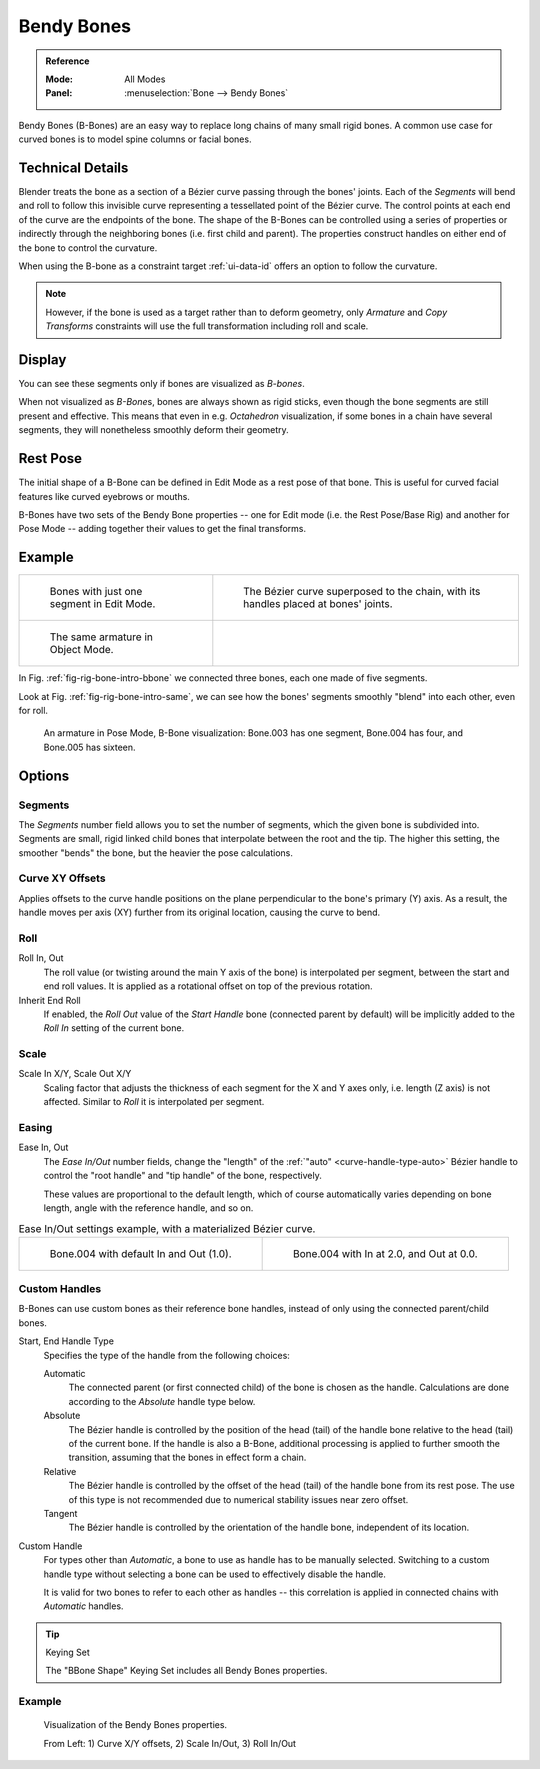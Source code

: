 .. (todo 2.78 add) images: https://code.blender.org/2016/05/
.. an-in-depth-look-at-how-b-bones-work-including-details-of-the-new-bendy-bones/

.. _bendy-bones:

***********
Bendy Bones
***********

.. admonition:: Reference
   :class: refbox

   :Mode:      All Modes
   :Panel:     :menuselection:`Bone --> Bendy Bones`

Bendy Bones (B-Bones) are an easy way to replace long chains of many small rigid bones.
A common use case for curved bones is to model spine columns or facial bones.


Technical Details
=================

Blender treats the bone as a section of a Bézier curve passing through the bones' joints.
Each of the *Segments* will bend and roll to follow this invisible curve
representing a tessellated point of the Bézier curve.
The control points at each end of the curve are the endpoints of the bone.
The shape of the B-Bones can be controlled using a series of properties or
indirectly through the neighboring bones (i.e. first child and parent).
The properties construct handles on either end of the bone to control the curvature.

.. move to constraint > common?

When using the B-bone as a constraint target :ref:`ui-data-id` offers an option to follow the curvature.

.. note::

   However, if the bone is used as a target rather than to deform geometry,
   only *Armature* and *Copy Transforms* constraints will use the full
   transformation including roll and scale.


Display
=======

You can see these segments only if bones are visualized as *B-bones*.

When not visualized as *B-Bone*\ s, bones are always shown as rigid sticks,
even though the bone segments are still present and effective.
This means that even in e.g. *Octahedron* visualization,
if some bones in a chain have several segments,
they will nonetheless smoothly deform their geometry.


Rest Pose
=========

The initial shape of a B-Bone can be defined in Edit Mode as a rest pose of that bone.
This is useful for curved facial features like curved eyebrows or mouths.

B-Bones have two sets of the Bendy Bone properties -- one for Edit mode (i.e. the Rest Pose/Base Rig) and
another for Pose Mode -- adding together their values to get the final transforms.


Example
=======

.. list-table::

   * - .. _fig-rig-bone-intro-bbone:

       .. figure:: /images/animation_armatures_bones_properties_bendy-bones_b-bones-1.png

          Bones with just one segment in Edit Mode.

     - .. figure:: /images/animation_armatures_bones_properties_bendy-bones_b-bones-2.png

          The Bézier curve superposed to the chain, with its handles placed at bones' joints.

   * - .. _fig-rig-bone-intro-same:

       .. figure:: /images/animation_armatures_bones_properties_bendy-bones_b-bones-3.png

          The same armature in Object Mode.

     - ..

In Fig. :ref:`fig-rig-bone-intro-bbone` we connected three bones,
each one made of five segments.

Look at Fig. :ref:`fig-rig-bone-intro-same`,
we can see how the bones' segments smoothly "blend" into each other, even for roll.

.. figure:: /images/animation_armatures_bones_properties_bendy-bones_pose-mode.png

   An armature in Pose Mode, B-Bone visualization: Bone.003 has one segment,
   Bone.004 has four, and Bone.005 has sixteen.


Options
=======

Segments
--------

The *Segments* number field allows you to set the number of segments, which the given bone is subdivided into.
Segments are small, rigid linked child bones that interpolate between the root and the tip.
The higher this setting, the smoother "bends" the bone, but the heavier the pose calculations.


Curve XY Offsets
----------------

Applies offsets to the curve handle positions on the plane perpendicular to the bone's primary (Y) axis.
As a result, the handle moves per axis (XY) further from its original location, causing the curve to bend.


Roll
----

Roll In, Out
   The roll value (or twisting around the main Y axis of the bone) is interpolated per segment,
   between the start and end roll values.
   It is applied as a rotational offset on top of the previous rotation.
Inherit End Roll
   If enabled, the *Roll Out* value of the *Start Handle* bone (connected parent by default)
   will be implicitly added to the *Roll In* setting of the current bone.


Scale
-----

Scale In X/Y, Scale Out X/Y
   Scaling factor that adjusts the thickness of each segment for the X and Y axes only,
   i.e. length (Z axis) is not affected. Similar to *Roll* it is interpolated per segment.


Easing
------

Ease In, Out
   The *Ease In/Out* number fields, change the "length" of the :ref:`"auto" <curve-handle-type-auto>` Bézier handle
   to control the "root handle" and "tip handle" of the bone, respectively.

   These values are proportional to the default length,
   which of course automatically varies depending on bone length,
   angle with the reference handle, and so on.

.. list-table:: Ease In/Out settings example, with a materialized Bézier curve.

   * - .. figure:: /images/animation_armatures_bones_properties_bendy-bones_curve-in-out-1.png
          :width: 320px

          Bone.004 with default In and Out (1.0).

     - .. figure:: /images/animation_armatures_bones_properties_bendy-bones_curve-in-out-2.png
          :width: 320px

          Bone.004 with In at 2.0, and Out at 0.0.


Custom Handles
--------------

B-Bones can use custom bones as their reference bone handles, instead of only using the connected parent/child bones.

Start, End Handle Type
   Specifies the type of the handle from the following choices:

   Automatic
      The connected parent (or first connected child) of the bone is chosen as the handle.
      Calculations are done according to the *Absolute* handle type below.
   Absolute
      The Bézier handle is controlled by the position of the head (tail) of the handle bone
      relative to the head (tail) of the current bone. If the handle is also a B-Bone,
      additional processing is applied to further smooth the transition, assuming that
      the bones in effect form a chain.
   Relative
      The Bézier handle is controlled by the offset of the head (tail) of the handle bone from its rest pose.
      The use of this type is not recommended due to numerical stability issues near zero offset.
   Tangent
      The Bézier handle is controlled by the orientation of the handle bone, independent of its location.

Custom Handle
   For types other than *Automatic*, a bone to use as handle has to be manually selected.
   Switching to a custom handle type without selecting a bone can be used to effectively disable the handle.

   It is valid for two bones to refer to each other as handles -- this correlation is applied
   in connected chains with *Automatic* handles.

.. tip:: Keying Set

   The "BBone Shape" Keying Set includes all Bendy Bones properties.


Example
-------

.. figure:: /images/animation_armatures_bones_properties_bendy-bones_settings-demo.png

   Visualization of the Bendy Bones properties.

   From Left: 1) Curve X/Y offsets, 2) Scale In/Out, 3) Roll In/Out
